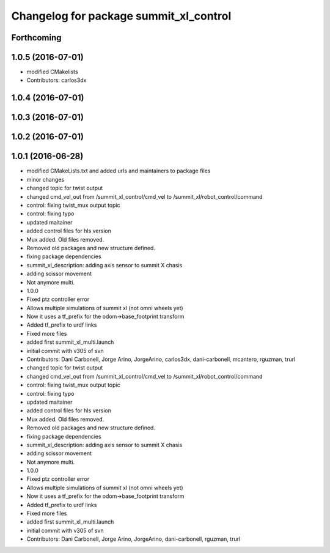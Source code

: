 ^^^^^^^^^^^^^^^^^^^^^^^^^^^^^^^^^^^^^^^
Changelog for package summit_xl_control
^^^^^^^^^^^^^^^^^^^^^^^^^^^^^^^^^^^^^^^

Forthcoming
-----------

1.0.5 (2016-07-01)
------------------
* modified CMakelists
* Contributors: carlos3dx

1.0.4 (2016-07-01)
------------------

1.0.3 (2016-07-01)
------------------

1.0.2 (2016-07-01)
------------------

1.0.1 (2016-06-28)
------------------
* modified CMakeLists.txt and added urls and maintainers to package files
* minor changes
* changed topic for twist output
* changed cmd_vel_out from /summit_xl_control/cmd_vel to /summit_xl/robot_control/command
* control: fixing twist_mux output topic
* control: fixing typo
* updated maitainer
* added control files for hls version
* Mux added. Old files removed.
* Removed old packages and new structure defined.
* fixing package dependencies
* summit_xl_description: adding axis sensor to summit X chasis
* adding scissor movement
* Not anymore multi.
* 1.0.0
* Fixed ptz controller error
* Allows multiple simulations of summit xl (not omni wheels yet)
* Now it uses a tf_prefix for the odom->base_footprint transform
* Added tf_prefix to urdf links
* Fixed more files
* added first summit_xl_multi.launch
* initial commit with v305 of svn
* Contributors: Dani Carbonell, Jorge Arino, JorgeArino, carlos3dx, dani-carbonell, mcantero, rguzman, trurl

* changed topic for twist output
* changed cmd_vel_out from /summit_xl_control/cmd_vel to /summit_xl/robot_control/command
* control: fixing twist_mux output topic
* control: fixing typo
* updated maitainer
* added control files for hls version
* Mux added. Old files removed.
* Removed old packages and new structure defined.
* fixing package dependencies
* summit_xl_description: adding axis sensor to summit X chasis
* adding scissor movement
* Not anymore multi.
* 1.0.0
* Fixed ptz controller error
* Allows multiple simulations of summit xl (not omni wheels yet)
* Now it uses a tf_prefix for the odom->base_footprint transform
* Added tf_prefix to urdf links
* Fixed more files
* added first summit_xl_multi.launch
* initial commit with v305 of svn
* Contributors: Dani Carbonell, Jorge Arino, JorgeArino, dani-carbonell, rguzman, trurl
